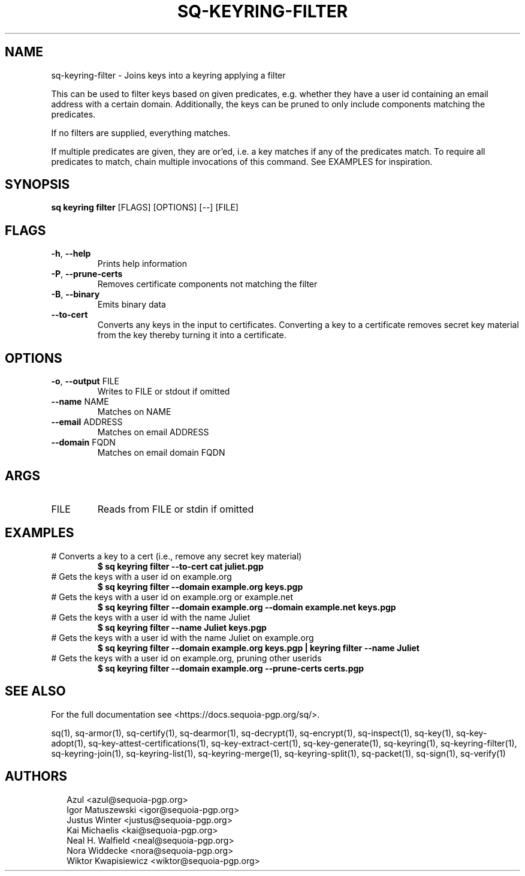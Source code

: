 .TH SQ-KEYRING-FILTER "1" "MARCH 2021" "0.24.0 (SEQUOIA-OPENPGP 1.0.0)" "USER COMMANDS" 5
.SH NAME
sq\-keyring\-filter \- Joins keys into a keyring applying a filter

This can be used to filter keys based on given predicates,
e.g. whether they have a user id containing an email address with a
certain domain.  Additionally, the keys can be pruned to only include
components matching the predicates.

If no filters are supplied, everything matches.

If multiple predicates are given, they are or'ed, i.e. a key matches
if any of the predicates match.  To require all predicates to match,
chain multiple invocations of this command.  See EXAMPLES for
inspiration.

.SH SYNOPSIS
\fBsq keyring filter\fR [FLAGS] [OPTIONS] [\-\-] [FILE]
.SH FLAGS
.TP
\fB\-h\fR, \fB\-\-help\fR
Prints help information

.TP
\fB\-P\fR, \fB\-\-prune\-certs\fR
Removes certificate components not matching the filter

.TP
\fB\-B\fR, \fB\-\-binary\fR
Emits binary data

.TP
\fB\-\-to\-cert\fR
Converts any keys in the input to certificates.  Converting a key to a certificate removes secret key material from the key thereby turning it into a certificate.
.SH OPTIONS
.TP
\fB\-o\fR, \fB\-\-output\fR FILE
Writes to FILE or stdout if omitted

.TP
\fB\-\-name\fR NAME
Matches on NAME

.TP
\fB\-\-email\fR ADDRESS
Matches on email ADDRESS

.TP
\fB\-\-domain\fR FQDN
Matches on email domain FQDN
.SH ARGS
.TP
FILE
Reads from FILE or stdin if omitted
.SH EXAMPLES
.TP
# Converts a key to a cert (i.e., remove any secret key material)
\fB$ sq keyring filter \-\-to\-cert cat juliet.pgp\fR
.TP
# Gets the keys with a user id on example.org
\fB$ sq keyring filter \-\-domain example.org keys.pgp\fR
.TP
# Gets the keys with a user id on example.org or example.net
\fB$ sq keyring filter \-\-domain example.org \-\-domain example.net keys.pgp\fR
.TP
# Gets the keys with a user id with the name Juliet
\fB$ sq keyring filter \-\-name Juliet keys.pgp\fR
.TP
# Gets the keys with a user id with the name Juliet on example.org
\fB$ sq keyring filter \-\-domain example.org keys.pgp | \
keyring filter \-\-name Juliet\fR
.TP
# Gets the keys with a user id on example.org, pruning other userids
\fB$ sq keyring filter \-\-domain example.org \-\-prune\-certs certs.pgp\fR

.SH SEE ALSO
For the full documentation see <https://docs.sequoia\-pgp.org/sq/>.

.ad l
.nh
sq(1), sq\-armor(1), sq\-certify(1), sq\-dearmor(1), sq\-decrypt(1), sq\-encrypt(1), sq\-inspect(1), sq\-key(1), sq\-key\-adopt(1), sq\-key\-attest\-certifications(1), sq\-key\-extract\-cert(1), sq\-key\-generate(1), sq\-keyring(1), sq\-keyring\-filter(1), sq\-keyring\-join(1), sq\-keyring\-list(1), sq\-keyring\-merge(1), sq\-keyring\-split(1), sq\-packet(1), sq\-sign(1), sq\-verify(1)


.SH AUTHORS
.P
.RS 2
.nf
Azul <azul@sequoia\-pgp.org>
Igor Matuszewski <igor@sequoia\-pgp.org>
Justus Winter <justus@sequoia\-pgp.org>
Kai Michaelis <kai@sequoia\-pgp.org>
Neal H. Walfield <neal@sequoia\-pgp.org>
Nora Widdecke <nora@sequoia\-pgp.org>
Wiktor Kwapisiewicz <wiktor@sequoia\-pgp.org>

